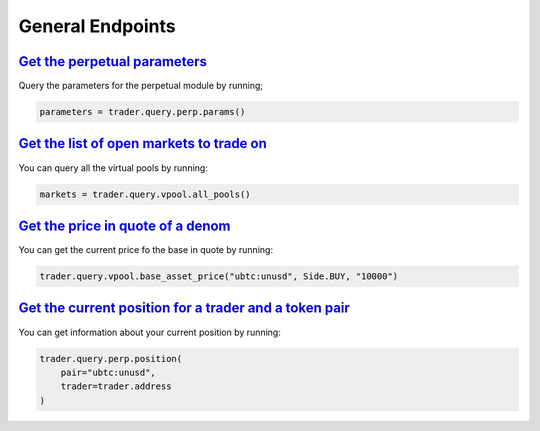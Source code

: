 General Endpoints
=================


`Get the perpetual parameters`_
^^^^^^^^^^^^^^^^^^^^^^^^^^^^^^^^^^^^^^^^^^^^^^^^^^^^^^^^^^^^^^^^^^^^^^^^^^^

Query the parameters for the perpetual module by running;

.. code:: python

    parameters = trader.query.perp.params()

`Get the list of open markets to trade on`_
^^^^^^^^^^^^^^^^^^^^^^^^^^^^^^^^^^^^^^^^^^^^^^^^^^^^^^^^^^^^^^^^^^^^^^^^^^^

You can query all the virtual pools by running:

.. code:: python

    markets = trader.query.vpool.all_pools()


`Get the price in quote of a denom`_
^^^^^^^^^^^^^^^^^^^^^^^^^^^^^^^^^^^^^^

You can get the current price fo the base in quote by running:

.. code:: python

    trader.query.vpool.base_asset_price("ubtc:unusd", Side.BUY, "10000")


`Get the current position for a trader and a token pair`_
^^^^^^^^^^^^^^^^^^^^^^^^^^^^^^^^^^^^^^^^^^^^^^^^^^^^^^^^^^

You can get information about your current position by running:

.. code:: python

    trader.query.perp.position(
        pair="ubtc:unusd",
        trader=trader.address
    )
